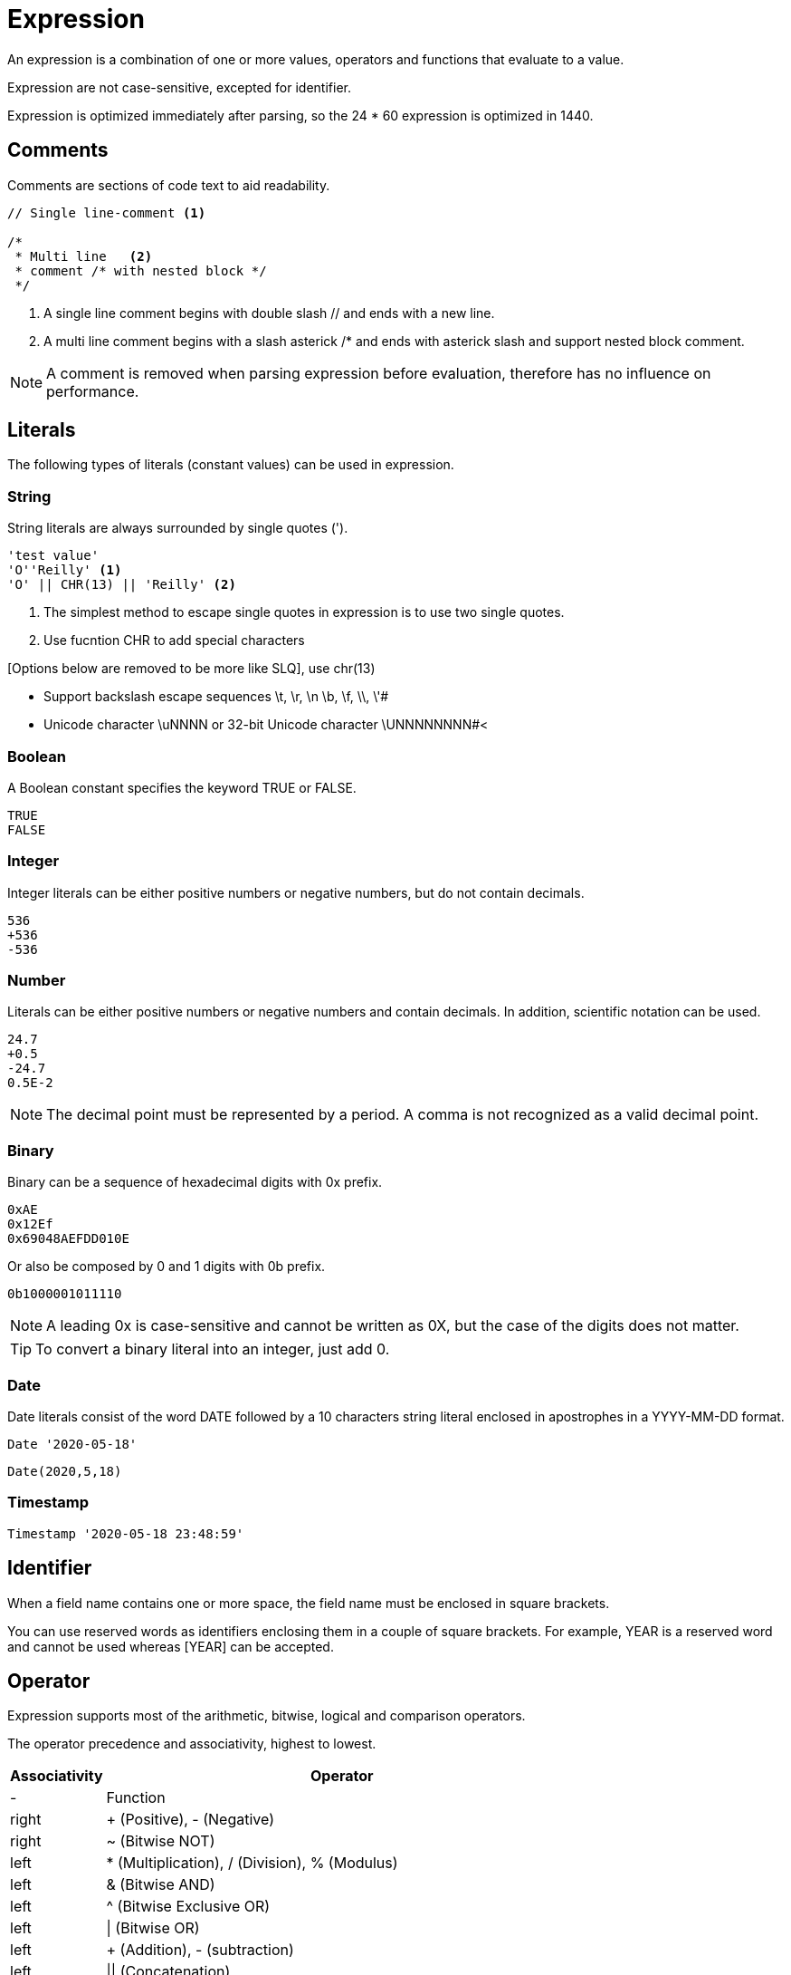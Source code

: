 ////
Licensed to the Apache Software Foundation (ASF) under one
or more contributor license agreements.  See the NOTICE file
distributed with this work for additional information
regarding copyright ownership.  The ASF licenses this file
to you under the Apache License, Version 2.0 (the
"License"); you may not use this file except in compliance
with the License.  You may obtain a copy of the License at
  http://www.apache.org/licenses/LICENSE-2.0
Unless required by applicable law or agreed to in writing,
software distributed under the License is distributed on an
"AS IS" BASIS, WITHOUT WARRANTIES OR CONDITIONS OF ANY
KIND, either express or implied.  See the License for the
specific language governing permissions and limitations
under the License.
////
= Expression

An expression is a combination of one or more values, operators and functions that evaluate to a value.

Expression are not case-sensitive, excepted for identifier.

Expression is optimized immediately after parsing, so the 24 * 60 expression is optimized in 1440.

== Comments

Comments are sections of code text to aid readability.


----
// Single line-comment <1>

/* 
 * Multi line	<2>
 * comment /* with nested block */
 */
----
<1> A single line comment begins with double slash // and ends with a new line.

<2> A multi line comment begins with a slash asterick /* and ends with asterick slash and support nested block comment.

NOTE: A comment is removed when parsing expression before evaluation, therefore has no influence on performance.


== Literals

The following types of literals (constant values) can be used in expression.

=== String

String literals are always surrounded by single quotes (').

----
'test value'
'O''Reilly' <1>
'O' || CHR(13) || 'Reilly' <2>
----
<1> The simplest method to escape single quotes in expression is to use two single quotes.
<2> Use fucntion CHR to add special characters


[Options below are removed to be more like SLQ], use chr(13) 

- Support backslash escape sequences \t, \r, \n \b, \f, \\, \'#
- Unicode character +\uNNNN+ or 32-bit Unicode character +\UNNNNNNNN+#<

=== Boolean

A Boolean constant specifies the keyword TRUE or FALSE.
----
TRUE
FALSE
----

=== Integer

Integer literals can be either positive numbers or negative numbers, but do not contain decimals.
----
536
+536
-536
----

=== Number

Literals can be either positive numbers or negative numbers and contain decimals. In addition, scientific notation can be used.
----
24.7
+0.5
-24.7
0.5E-2
----

NOTE: The decimal point must be represented by a period. A comma is not recognized as a valid decimal point.

=== Binary

Binary can be a sequence of hexadecimal digits with 0x prefix.
----
0xAE  
0x12Ef  
0x69048AEFDD010E 
----
Or also be composed by 0 and 1 digits with 0b prefix. 
----
0b1000001011110
----

NOTE:  A leading 0x is case-sensitive and cannot be written as 0X, but the case of the digits does not matter.
 

TIP: To convert a binary literal into an integer, just add 0.

=== Date

Date literals consist of the word DATE followed by a 10 characters string literal enclosed in apostrophes in a YYYY-MM-DD format. 

----
Date '2020-05-18'
----
----
Date(2020,5,18)
----


=== Timestamp

----
Timestamp '2020-05-18 23:48:59'
----

== Identifier

When a field name contains one or more space, the field name must be enclosed in square brackets.
 
You can use reserved words as identifiers enclosing them in a couple of square brackets. 
For example, YEAR is a reserved word and cannot be used whereas [YEAR] can be accepted. 

== Operator

Expression supports most of the arithmetic, bitwise, logical and comparison operators.



The operator precedence and associativity, highest to lowest.

[cols="^1,<5", options="header"]
|===
|Associativity|Operator
|-|Function
|right|+ (Positive), - (Negative)
|right|~ (Bitwise NOT)
|left|* (Multiplication), / (Division), % (Modulus)
|left|& (Bitwise AND)
|left|^ (Bitwise Exclusive OR)
|left|\| (Bitwise OR) 
|left| + (Addition), - (subtraction)
|left| \|\| (Concatenation)
|-|BETWEEN, IN, LIKE, ILIKE
|left|=, >, <, >=, <=, <>, != (Comparison operators) 
|-|IS NULL, IS FALSE, IS NOT TRUE etc.
|right|NOT
|left|AND
|left|XOR
|left|OR
|===

NOTE: An operator on higher levels is evaluated before an operator on a lower level.

== Function

Expression support scalar function.

* <<operator/abs.adoc,Abs>>
* <<operator/acos.adoc,Acos>>
* <<operator/acosh.adoc,Acosh>>
* <<operator/ascii.adoc,Ascii>> 
* <<operator/asin.adoc,Asin>>
* <<operator/atan.adoc,Atan>>
* <<operator/cbrt.adoc,Cbrt>>
* <<operator/day.adoc,Day>>
* <<operator/decode.adoc,Decode>>
 

